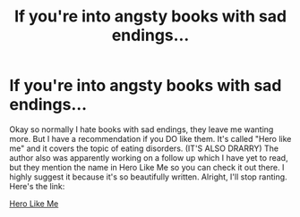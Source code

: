 #+TITLE: If you're into angsty books with sad endings...

* If you're into angsty books with sad endings...
:PROPERTIES:
:Score: 0
:DateUnix: 1594805885.0
:DateShort: 2020-Jul-15
:FlairText: Recommendation
:END:
Okay so normally I hate books with sad endings, they leave me wanting more. But I have a recommendation if you DO like them. It's called "Hero like me" and it covers the topic of eating disorders. (IT'S ALSO DRARRY) The author also was apparently working on a follow up which I have yet to read, but they mention the name in Hero Like Me so you can check it out there. I highly suggest it because it's so beautifully written. Alright, I'll stop ranting. Here's the link:

[[https://m.fanfiction.net/s/7925707/1/Hero-Like-Me][Hero Like Me]]

